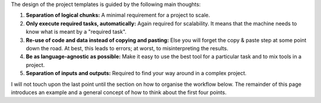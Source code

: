 The design of the project templates is guided by the following main thoughts:

#. **Separation of logical chunks:** A minimal requirement for a project to scale.
#. **Only execute required tasks, automatically:** Again required for scalability. It
   means that the machine needs to know what is meant by a "required task".
#. **Re-use of code and data instead of copying and pasting:** Else you will forget the
   copy & paste step at some point down the road. At best, this leads to errors; at
   worst, to misinterpreting the results.
#. **Be as language-agnostic as possible:** Make it easy to use the best tool for a
   particular task and to mix tools in a project.
#. **Separation of inputs and outputs:** Required to find your way around in a complex
   project.

I will not touch upon the last point until the section on how to organise the workflow
below. The remainder of this page introduces an example and a general concept of how to
think about the first four points.
